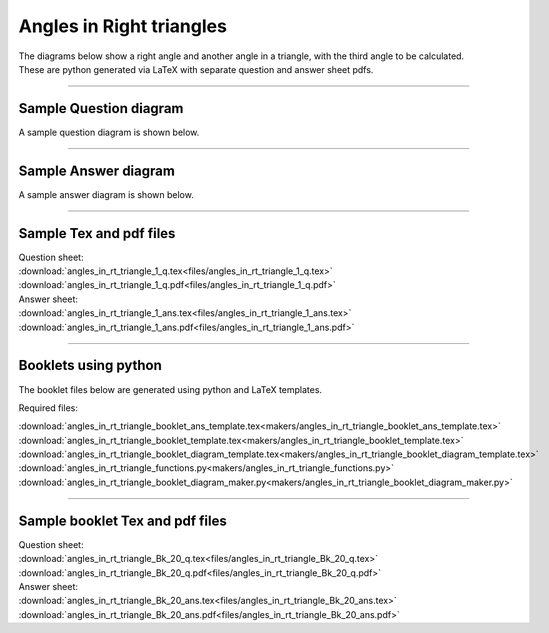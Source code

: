 ====================================================
Angles in Right triangles
====================================================

| The diagrams below show a right angle and another angle in a triangle, with the third angle to be calculated.
| These are python generated via LaTeX with separate question and answer sheet pdfs.

----

Sample Question diagram
-----------------------------
| A sample question diagram is shown below.

.. image:: files/angles_in_rt_triangle_1_q.png
    :width: 600

----

Sample Answer diagram
----------------------------

| A sample answer diagram is shown below.

.. image:: files/angles_in_rt_triangle_1_ans.png
    :width: 600

----

Sample Tex and pdf files
--------------------------------

| Question sheet:
| :download:`angles_in_rt_triangle_1_q.tex<files/angles_in_rt_triangle_1_q.tex>`
| :download:`angles_in_rt_triangle_1_q.pdf<files/angles_in_rt_triangle_1_q.pdf>`

| Answer sheet:
| :download:`angles_in_rt_triangle_1_ans.tex<files/angles_in_rt_triangle_1_ans.tex>`
| :download:`angles_in_rt_triangle_1_ans.pdf<files/angles_in_rt_triangle_1_ans.pdf>`

-----

Booklets using python
-----------------------------

| The booklet files below are generated using python and LaTeX templates.

Required files:

| :download:`angles_in_rt_triangle_booklet_ans_template.tex<makers/angles_in_rt_triangle_booklet_ans_template.tex>`
| :download:`angles_in_rt_triangle_booklet_template.tex<makers/angles_in_rt_triangle_booklet_template.tex>`
| :download:`angles_in_rt_triangle_booklet_diagram_template.tex<makers/angles_in_rt_triangle_booklet_diagram_template.tex>`

| :download:`angles_in_rt_triangle_functions.py<makers/angles_in_rt_triangle_functions.py>`
| :download:`angles_in_rt_triangle_booklet_diagram_maker.py<makers/angles_in_rt_triangle_booklet_diagram_maker.py>`


----

Sample booklet Tex and pdf files
-------------------------------------

| Question sheet:
| :download:`angles_in_rt_triangle_Bk_20_q.tex<files/angles_in_rt_triangle_Bk_20_q.tex>`
| :download:`angles_in_rt_triangle_Bk_20_q.pdf<files/angles_in_rt_triangle_Bk_20_q.pdf>`

| Answer sheet:
| :download:`angles_in_rt_triangle_Bk_20_ans.tex<files/angles_in_rt_triangle_Bk_20_ans.tex>`
| :download:`angles_in_rt_triangle_Bk_20_ans.pdf<files/angles_in_rt_triangle_Bk_20_ans.pdf>`

